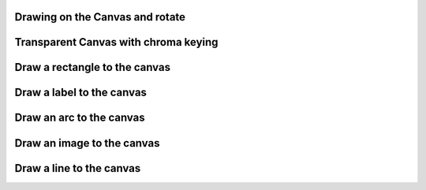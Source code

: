 
Drawing on the Canvas and rotate
""""""""""""""""""""""""""""""""""

.. lv_example:: widgets/canvas/lv_example_canvas_1
  :language: c

Transparent Canvas with chroma keying
""""""""""""""""""""""""""""""""""""""

.. lv_example:: widgets/canvas/lv_example_canvas_2
  :language: c


Draw a rectangle to the canvas
""""""""""""""""""""""""""""""""""""""

.. lv_example:: widgets/canvas/lv_example_canvas_3
  :language: c


Draw a label to the canvas
""""""""""""""""""""""""""""""""""""""

.. lv_example:: widgets/canvas/lv_example_canvas_4
  :language: c


Draw an arc to the canvas
""""""""""""""""""""""""""""""""""""""

.. lv_example:: widgets/canvas/lv_example_canvas_5
  :language: c


Draw an image to the canvas
""""""""""""""""""""""""""""""""""""""

.. lv_example:: widgets/canvas/lv_example_canvas_6
  :language: c


Draw a line to the canvas
""""""""""""""""""""""""""""""""""""""

.. lv_example:: widgets/canvas/lv_example_canvas_7
  :language: c
